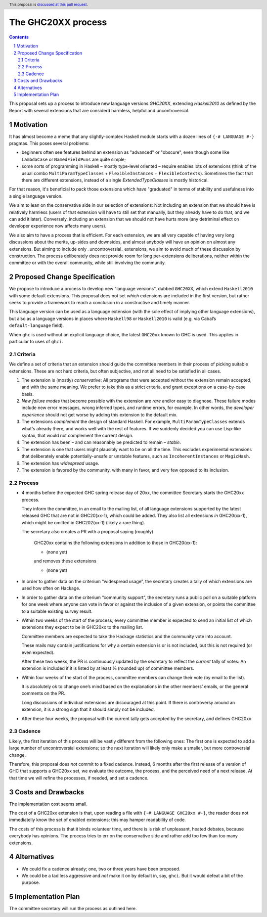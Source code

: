 The GHC20XX process
===================

.. author:: Alejandro Serrano, Joachim Breitner
.. date-accepted:: 
.. proposal-number::
.. ticket-url::
.. implemented::
.. highlight:: haskell
.. header:: This proposal is `discussed at this pull request <https://github.com/ghc-proposals/ghc-proposals/pull/372>`_.
.. sectnum::
.. contents::

This proposal sets up a process to introduce new language versions `GHC20XX`,
extending `Haskell2010` as defined by the Report with several extensions that
are considerd harmless, helpful and uncontroversial.


Motivation
----------

It has almost become a meme that any slightly-complex Haskell module starts
with a dozen lines of ``{-# LANGUAGE #-}`` pragmas. This poses several
problems:

- beginners often see features behind an extension as "advanced" or "obscure",
  even though some like ``LambdaCase`` or ``NamedFieldPuns`` are quite simple;
- some sorts of programming in Haskell – mostly type-level oriented – require
  enables lots of extensions (think of the usual combo
  ``MultiParamTypeClasses`` + ``FlexibleInstances`` + ``FlexibleContexts``).
  Sometimes the fact that there are different extensions, instead of a single
  `ExtendedTypeClasses` is mostly historical.

For that reason, it's beneficial to pack those extensions which have
"graduated" in terms of stability and usefulness into a single language
version.

We aim to lean on the conservative side in our selection of extensions: Not
including an extension that we should have is relatively harmless (users of
that extension will have to still set that manually, but they already have to
do that, and we can add it later). Conversely, including an extension that we
should not have hurts more (any detriminal effect on developer experience now
affects many users).

We also aim to have a process that is efficient. For each extension, we are
all very capable of having very long discussions about the merits, up-sides
and downsides, and almost anybody will have an opinion on almost any
extensions. But aiming to include only _uncontroversial_ extensions, we aim to
avoid much of these discussion by construction. The process deliberately does
not provide room for long per-extensions deliberations, neither within the
committee or with the overall community, while still involving the community.


Proposed Change Specification
-----------------------------

We propose to introduce a process to develop new "language versions", dubbed
``GHC20XX``, which extend ``Haskell2010`` with some default extensions. This
proposal does not set *which* extensions are included in the first version,
but rather seeks to provide a framework to reach a conclusion in a
constructive and timely manner.

This language version can be used as a language extension (with the sole
effect of implying other language extensions), but also as a language versions
in places where ``Haskell98`` or ``Haskell2010`` is valid (e.g. via Cabal’s
``default-language`` field).

When ``ghc`` is used without an explicit language choice, the latest
``GHC20xx`` known to GHC is used. This applies in particular to uses of
``ghci``.


Criteria
^^^^^^^^

We define a set of criteria that an extension should guide the committee
members in their process of picking suitable extensions. These are not hard
criteria, but often subjective, and not all need to be satisfied in all cases.

1. The extension is (mostly) *conservative*: All programs that were accepted
   without the extension remain accepted, and with the same meaning. We prefer
   to take this as a strict criteria, and grant exceptions on a case-by-case
   basis.
2. *New failure modes* that become possible with the extension are *rare*
   and/or easy to diagnose. These failure modes include new error messages,
   wrong inferred types, and runtime errors, for example. In other words, the
   *developer experience* should not get worse by adding this extension to the
   default mix.
3. The extensions *complement* the design of standard Haskell. For example,
   ``MultiParamTypeClasses`` extends what's already there, and works well with
   the rest of features. If we suddenly decided you can use Lisp-like syntax,
   that would not complement the current design.
4. The extension has been – and can reasonably be predicted to remain –
   *stable*.
5. The extension is one that users might plausibly want to be on all the time.
   This excludes experimental extensions that deliberately enable
   potentially-unsafe or unstable features, such as ``IncoherentInstances`` or
   ``MagicHash``.
6. The extension has *widespread* usage.
7. The extension is favored by the community, with many in favor, and very few
   opposed to its inclusion.


Process
^^^^^^^

* 4 months before the expected GHC spring release day of 20xx, the committee
  Secretary starts the GHC20xx process.

  They inform the committee, in an email to the mailing list, of all language
  extensions supported by the latest released GHC that are not in GHC20(xx-1),
  which could be added. They also list all extensions *in* GHC20(xx-1), which
  might be omitted in GHC202(xx-1) (likely a rare thing).

  The secretary also creates a PR with a proposal saying (roughly)
   
    GHC20xx contains the following extensions in addition to those in
    GHC20(xx-1):
    
    * (none yet)
    
    and removes these extensions
   
    * (none yet)

* In order to gather data on the criterium “widespread usage”, the secretary
  creates a tally of which extensions are used how often on Hackage.

* In order to gather data on the criterium “community support”, the secretary
  runs a public poll on a suitable platform for one week where anyone can vote
  in favor or against the inclusion of a given extension, or points the
  committee to a suitable existing survey result.

* Within two weeks of the start of the process, every committee member is
  expected to send an initial list of which extensions they expect to be in
  GHC20xx to the mailing list.
   
  Committee members are expected to take the Hackage statistics and the
  community vote into account.
   
  These mails may contain justifications for why a certain extension is or is
  not included, but this is not required (or even expected).

  After these two weeks, the PR is continuously updated by the secretary to
  reflect the *current* tally of votes: An extension is included if it is
  listed by at least ⅔ (rounded up) of committee members.

* Within four weeks of the start of the process, committee members can change
  their vote (by email to the list).

  It is absolutely ok to change one’s mind based on the explanations in the
  other members’ emails, or the general comments on the PR.
   
  Long discussions of individual extensions are discouraged at this point. If
  there is controversy around an extension, it is a strong sign that it should
  simply not be included.

* After these four weeks, the proposal with the current tally gets accepted by
  the secretary, and defines GHC20xx

Cadence
^^^^^^^

Likely, the first iteration of this process will be vastly different from the
following ones: The first one is expected to add a large number of
uncontroversial extensions; so the next iteration will likely only make a
smaller, but more controversial change.

Therefore, this proposal does *not* commit to a fixed cadence. Instead, 6
months after the first release of a version of GHC that supports a GHC20xx
set, we evaluate the outcome, the process, and the perceived need of a next
release. At that time we will refine the processes, if needed, and set a
cadence.

Costs and Drawbacks
-------------------

The implementation cost seems small.

The cost of a GHC20xx extension is that, upon reading a file with
``{-# LANGUAGE GHC20xx #-}``, the reader does not immediatelly know the set
of enabled extensions; this may hamper readability of code.

The costs of this process is that it binds volunteer time, and there is is
risk of unpleasant, heated debates, because everybody has opinions. The
process tries to err on the conservative side and rather add too few than too
many extensions.

Alternatives
------------

* We could fix a cadence already; one, two or three years have been proposed.

* We could be a tad less aggressive and *not* make it on by default in, say,
  ``ghci``. But it would defeat a bit of the purpose.

Implementation Plan
-------------------

The committee secretary will run the process as outlined here.
